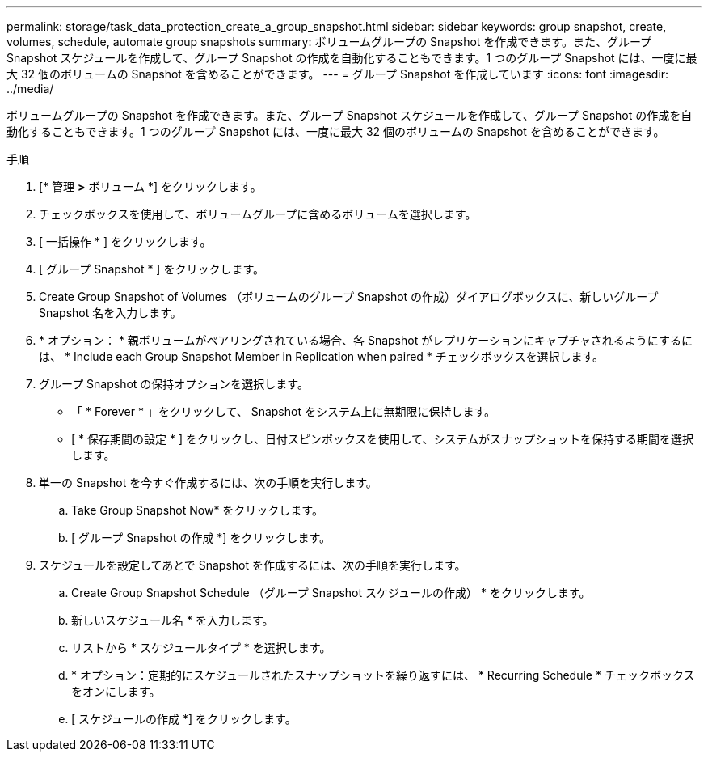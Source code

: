 ---
permalink: storage/task_data_protection_create_a_group_snapshot.html 
sidebar: sidebar 
keywords: group snapshot, create, volumes, schedule, automate group snapshots 
summary: ボリュームグループの Snapshot を作成できます。また、グループ Snapshot スケジュールを作成して、グループ Snapshot の作成を自動化することもできます。1 つのグループ Snapshot には、一度に最大 32 個のボリュームの Snapshot を含めることができます。 
---
= グループ Snapshot を作成しています
:icons: font
:imagesdir: ../media/


[role="lead"]
ボリュームグループの Snapshot を作成できます。また、グループ Snapshot スケジュールを作成して、グループ Snapshot の作成を自動化することもできます。1 つのグループ Snapshot には、一度に最大 32 個のボリュームの Snapshot を含めることができます。

.手順
. [* 管理 *>* ボリューム *] をクリックします。
. チェックボックスを使用して、ボリュームグループに含めるボリュームを選択します。
. [ 一括操作 * ] をクリックします。
. [ グループ Snapshot * ] をクリックします。
. Create Group Snapshot of Volumes （ボリュームのグループ Snapshot の作成）ダイアログボックスに、新しいグループ Snapshot 名を入力します。
. * オプション： * 親ボリュームがペアリングされている場合、各 Snapshot がレプリケーションにキャプチャされるようにするには、 * Include each Group Snapshot Member in Replication when paired * チェックボックスを選択します。
. グループ Snapshot の保持オプションを選択します。
+
** 「 * Forever * 」をクリックして、 Snapshot をシステム上に無期限に保持します。
** [ * 保存期間の設定 * ] をクリックし、日付スピンボックスを使用して、システムがスナップショットを保持する期間を選択します。


. 単一の Snapshot を今すぐ作成するには、次の手順を実行します。
+
.. Take Group Snapshot Now* をクリックします。
.. [ グループ Snapshot の作成 *] をクリックします。


. スケジュールを設定してあとで Snapshot を作成するには、次の手順を実行します。
+
.. Create Group Snapshot Schedule （グループ Snapshot スケジュールの作成） * をクリックします。
.. 新しいスケジュール名 * を入力します。
.. リストから * スケジュールタイプ * を選択します。
.. * オプション：定期的にスケジュールされたスナップショットを繰り返すには、 * Recurring Schedule * チェックボックスをオンにします。
.. [ スケジュールの作成 *] をクリックします。




